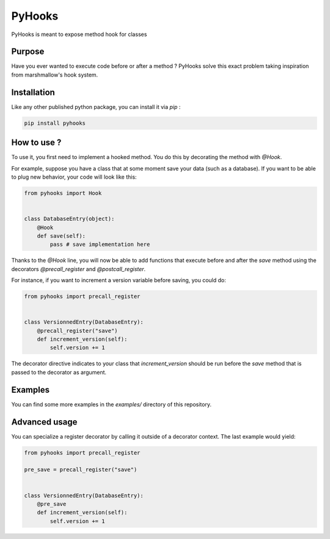 #######
PyHooks
#######

.. image:: https://img.shields.io/travis/Shir0kamii/pyhooks/master.svg
.. image:: https://img.shields.io/coveralls/Shir0kamii/pyhooks/master.svg
.. image:: https://img.shields.io/codeclimate/github/Shir0kamii/pyhooks.svg

PyHooks is meant to expose method hook for classes

=======
Purpose
=======

Have you ever wanted to execute code before or after a method ? PyHooks solve
this exact problem taking inspiration from marshmallow's hook system.

============
Installation
============

Like any other published python package, you can install it via `pip` : 

.. code-block:: bash

    pip install pyhooks


============
How to use ?
============

To use it, you first need to implement a hooked method. You do this by
decorating the method with `@Hook`.

For example, suppose you have a class that at some moment save your data (such
as a database). If you want to be able to plug new behavior, your code
will look like this:

.. code-block:: python 

    from pyhooks import Hook


    class DatabaseEntry(object):
        @Hook
        def save(self):
            pass # save implementation here

Thanks to the `@Hook` line, you will now be able to add functions that execute
before and after the `save` method using the decorators `@precall_register` 
and `@postcall_register`.

For instance, if you want to increment a version variable before 
saving, you could do:

.. code-block:: python

    from pyhooks import precall_register


    class VersionnedEntry(DatabaseEntry):
        @precall_register("save")
        def increment_version(self):
            self.version += 1


The decorator directive indicates to your class that `increment_version` should
be run before the `save` method that is passed to the decorator as argument.


========
Examples
========

You can find some more examples in the `examples/` directory of this
repository.

==============
Advanced usage
==============

You can specialize a register decorator by calling it outside of a decorator
context. The last example would yield:

.. code-block:: python

    from pyhooks import precall_register

    pre_save = precall_register("save")


    class VersionnedEntry(DatabaseEntry):
        @pre_save
        def increment_version(self):
            self.version += 1
